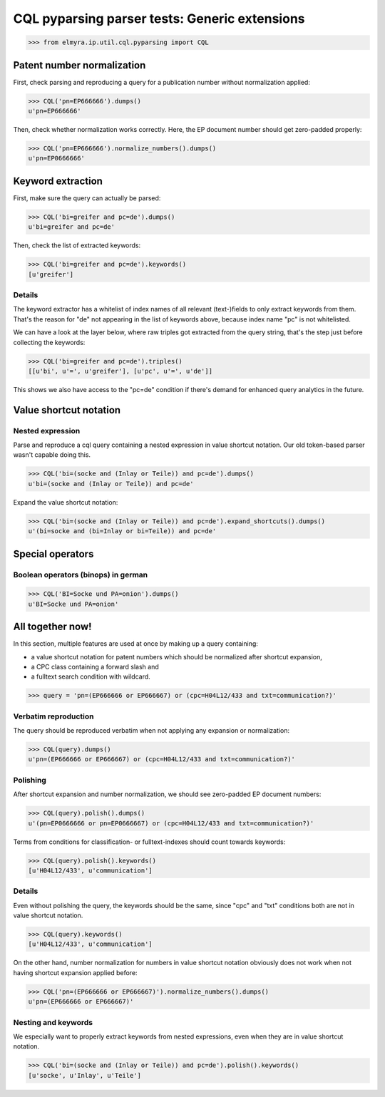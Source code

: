 .. -*- coding: utf-8 -*-
.. (c) 2014 Andreas Motl, Elmyra UG <andreas.motl@elmyra.de>

==============================================
CQL pyparsing parser tests: Generic extensions
==============================================

>>> from elmyra.ip.util.cql.pyparsing import CQL


Patent number normalization
===========================

First, check parsing and reproducing a query for a publication number without normalization applied:

>>> CQL('pn=EP666666').dumps()
u'pn=EP666666'


Then, check whether normalization works correctly. Here, the EP document number should get zero-padded properly:

>>> CQL('pn=EP666666').normalize_numbers().dumps()
u'pn=EP0666666'


Keyword extraction
==================

First, make sure the query can actually be parsed:

>>> CQL('bi=greifer and pc=de').dumps()
u'bi=greifer and pc=de'


Then, check the list of extracted keywords:

>>> CQL('bi=greifer and pc=de').keywords()
[u'greifer']


Details
-------

The keyword extractor has a whitelist of index names of all
relevant (text-)fields to only extract keywords from them.
That's the reason for "de" not appearing in the list of keywords above,
because index name "pc" is not whitelisted.

We can have a look at the layer below, where raw triples got extracted from the query string,
that's the step just before collecting the keywords:

>>> CQL('bi=greifer and pc=de').triples()
[[u'bi', u'=', u'greifer'], [u'pc', u'=', u'de']]

This shows we also have access to the "pc=de" condition if
there's demand for enhanced query analytics in the future.


Value shortcut notation
=======================

Nested expression
-----------------

Parse and reproduce a cql query containing a nested expression in value shortcut notation.
Our old token-based parser wasn't capable doing this.

>>> CQL('bi=(socke and (Inlay or Teile)) and pc=de').dumps()
u'bi=(socke and (Inlay or Teile)) and pc=de'


Expand the value shortcut notation:

>>> CQL('bi=(socke and (Inlay or Teile)) and pc=de').expand_shortcuts().dumps()
u'(bi=socke and (bi=Inlay or bi=Teile)) and pc=de'


Special operators
=================

Boolean operators (binops) in german
------------------------------------

>>> CQL('BI=Socke und PA=onion').dumps()
u'BI=Socke und PA=onion'




All together now!
=================

In this section, multiple features are used at once by making up a query containing:

- a value shortcut notation for patent numbers which should be normalized after shortcut expansion,
- a CPC class containing a forward slash and
- a fulltext search condition with wildcard.

>>> query = 'pn=(EP666666 or EP666667) or (cpc=H04L12/433 and txt=communication?)'


Verbatim reproduction
---------------------
The query should be reproduced verbatim when not applying any expansion or normalization:

>>> CQL(query).dumps()
u'pn=(EP666666 or EP666667) or (cpc=H04L12/433 and txt=communication?)'


Polishing
---------
After shortcut expansion and number normalization, we should see zero-padded EP document numbers:

>>> CQL(query).polish().dumps()
u'(pn=EP0666666 or pn=EP0666667) or (cpc=H04L12/433 and txt=communication?)'

Terms from conditions for classification- or fulltext-indexes should count towards keywords:

>>> CQL(query).polish().keywords()
[u'H04L12/433', u'communication']


Details
-------
Even without polishing the query, the keywords should be the same,
since "cpc" and "txt" conditions both are not in value shortcut notation.

>>> CQL(query).keywords()
[u'H04L12/433', u'communication']

On the other hand, number normalization for numbers in value shortcut notation
obviously does not work when not having shortcut expansion applied before:

>>> CQL('pn=(EP666666 or EP666667)').normalize_numbers().dumps()
u'pn=(EP666666 or EP666667)'


Nesting and keywords
--------------------

We especially want to properly extract keywords from nested expressions,
even when they are in value shortcut notation.

>>> CQL('bi=(socke and (Inlay or Teile)) and pc=de').polish().keywords()
[u'socke', u'Inlay', u'Teile']
